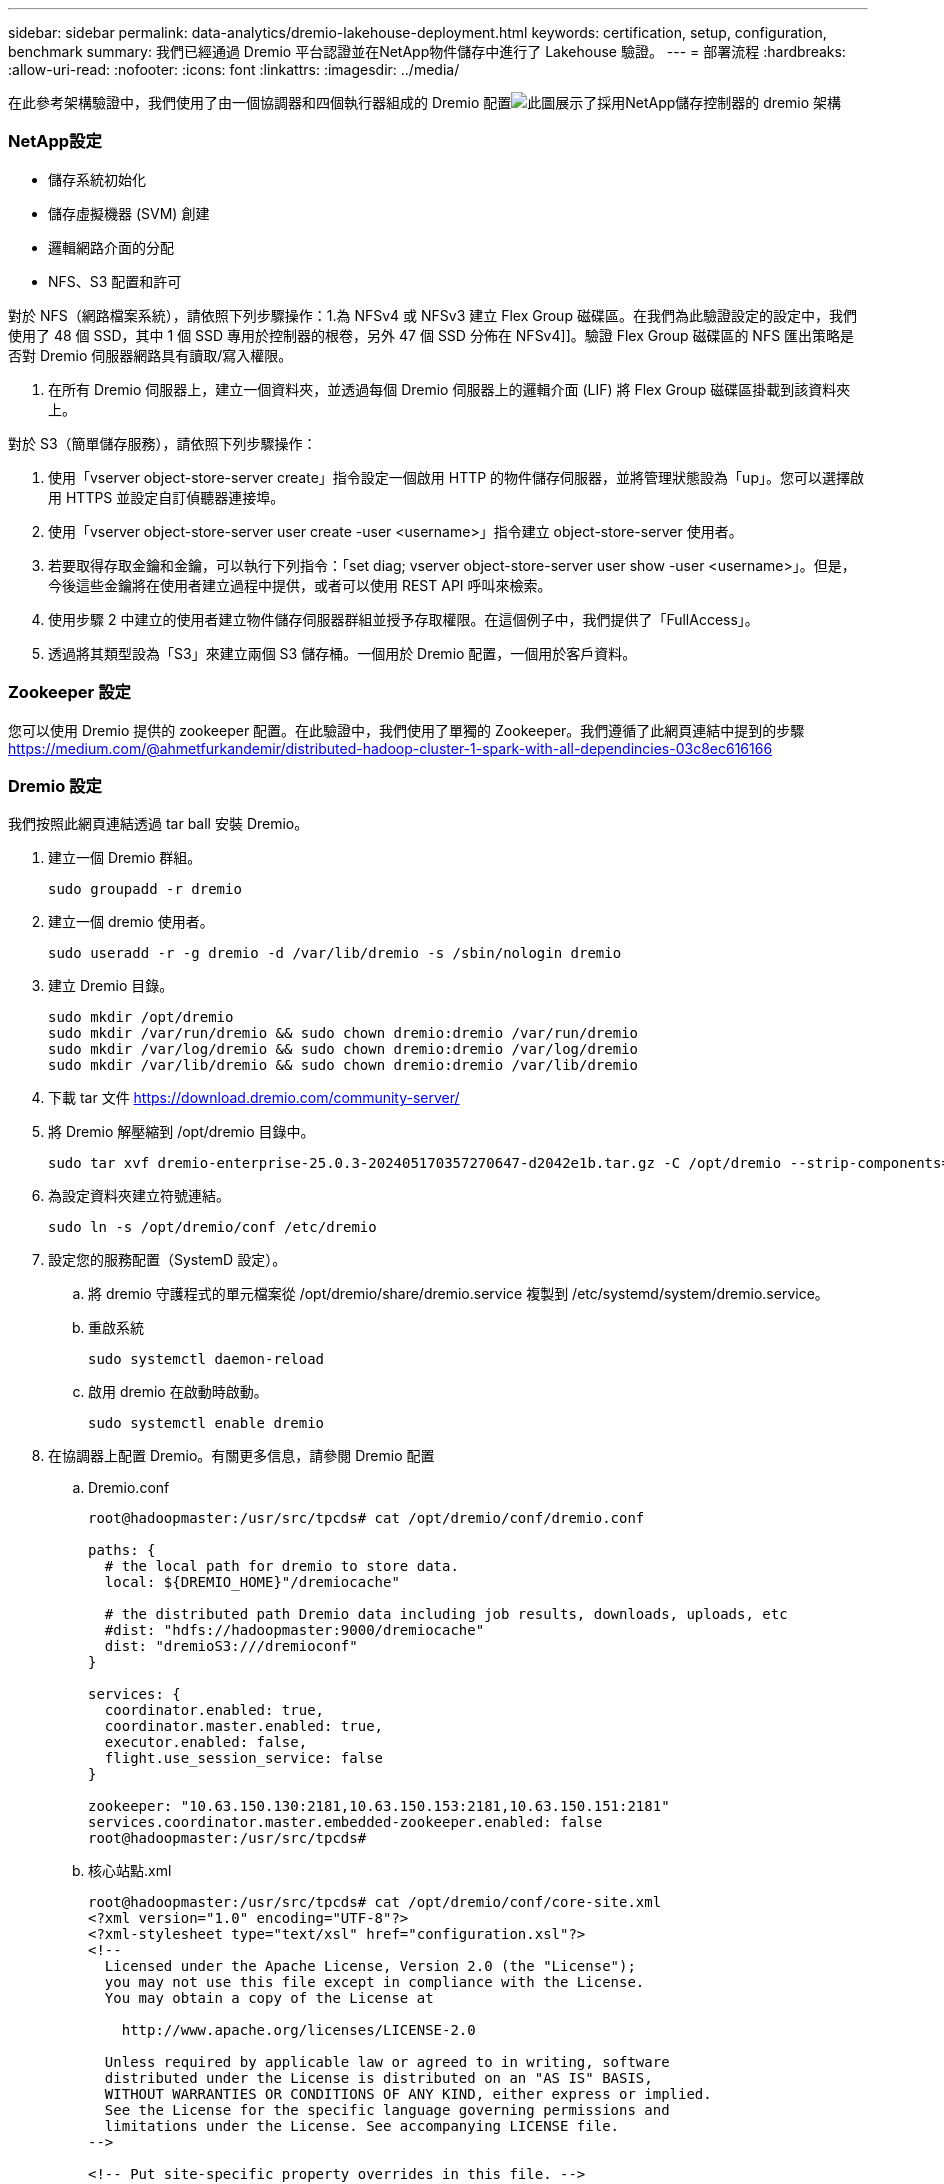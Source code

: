 ---
sidebar: sidebar 
permalink: data-analytics/dremio-lakehouse-deployment.html 
keywords: certification, setup, configuration, benchmark 
summary: 我們已經通過 Dremio 平台認證並在NetApp物件儲存中進行了 Lakehouse 驗證。 
---
= 部署流程
:hardbreaks:
:allow-uri-read: 
:nofooter: 
:icons: font
:linkattrs: 
:imagesdir: ../media/


[role="lead"]
在此參考架構驗證中，我們使用了由一個協調器和四個執行器組成的 Dremio 配置image:dremio-lakehouse-architecture.png["此圖展示了採用NetApp儲存控制器的 dremio 架構"]



=== NetApp設定

* 儲存系統初始化
* 儲存虛擬機器 (SVM) 創建
* 邏輯網路介面的分配
* NFS、S3 配置和許可


對於 NFS（網路檔案系統），請依照下列步驟操作：1.為 NFSv4 或 NFSv3 建立 Flex Group 磁碟區。在我們為此驗證設定的設定中，我們使用了 48 個 SSD，其中 1 個 SSD 專用於控制器的根卷，另外 47 個 SSD 分佈在 NFSv4]]。驗證 Flex Group 磁碟區的 NFS 匯出策略是否對 Dremio 伺服器網路具有讀取/寫入權限。

. 在所有 Dremio 伺服器上，建立一個資料夾，並透過每個 Dremio 伺服器上的邏輯介面 (LIF) 將 Flex Group 磁碟區掛載到該資料夾上。


對於 S3（簡單儲存服務），請依照下列步驟操作：

. 使用「vserver object-store-server create」指令設定一個啟用 HTTP 的物件儲存伺服器，並將管理狀態設為「up」。您可以選擇啟用 HTTPS 並設定自訂偵聽器連接埠。
. 使用「vserver object-store-server user create -user <username>」指令建立 object-store-server 使用者。
. 若要取得存取金鑰和金鑰，可以執行下列指令：「set diag; vserver object-store-server user show -user <username>」。但是，今後這些金鑰將在使用者建立過程中提供，或者可以使用 REST API 呼叫來檢索。
. 使用步驟 2 中建立的使用者建立物件儲存伺服器群組並授予存取權限。在這個例子中，我們提供了「FullAccess」。
. 透過將其類型設為「S3」來建立兩個 S3 儲存桶。一個用於 Dremio 配置，一個用於客戶資料。




=== Zookeeper 設定

您可以使用 Dremio 提供的 zookeeper 配置。在此驗證中，我們使用了單獨的 Zookeeper。我們遵循了此網頁連結中提到的步驟 https://medium.com/@ahmetfurkandemir/distributed-hadoop-cluster-1-spark-with-all-dependincies-03c8ec616166[]



=== Dremio 設定

我們按照此網頁連結透過 tar ball 安裝 Dremio。

. 建立一個 Dremio 群組。
+
....
sudo groupadd -r dremio
....
. 建立一個 dremio 使用者。
+
....
sudo useradd -r -g dremio -d /var/lib/dremio -s /sbin/nologin dremio
....
. 建立 Dremio 目錄。
+
....
sudo mkdir /opt/dremio
sudo mkdir /var/run/dremio && sudo chown dremio:dremio /var/run/dremio
sudo mkdir /var/log/dremio && sudo chown dremio:dremio /var/log/dremio
sudo mkdir /var/lib/dremio && sudo chown dremio:dremio /var/lib/dremio
....
. 下載 tar 文件 https://download.dremio.com/community-server/[]
. 將 Dremio 解壓縮到 /opt/dremio 目錄中。
+
....
sudo tar xvf dremio-enterprise-25.0.3-202405170357270647-d2042e1b.tar.gz -C /opt/dremio --strip-components=1
....
. 為設定資料夾建立符號連結。
+
....
sudo ln -s /opt/dremio/conf /etc/dremio
....
. 設定您的服務配置（SystemD 設定）。
+
.. 將 dremio 守護程式的單元檔案從 /opt/dremio/share/dremio.service 複製到 /etc/systemd/system/dremio.service。
.. 重啟系統
+
....
sudo systemctl daemon-reload
....
.. 啟用 dremio 在啟動時啟動。
+
....
sudo systemctl enable dremio
....


. 在協調器上配置 Dremio。有關更多信息，請參閱 Dremio 配置
+
.. Dremio.conf
+
....
root@hadoopmaster:/usr/src/tpcds# cat /opt/dremio/conf/dremio.conf

paths: {
  # the local path for dremio to store data.
  local: ${DREMIO_HOME}"/dremiocache"

  # the distributed path Dremio data including job results, downloads, uploads, etc
  #dist: "hdfs://hadoopmaster:9000/dremiocache"
  dist: "dremioS3:///dremioconf"
}

services: {
  coordinator.enabled: true,
  coordinator.master.enabled: true,
  executor.enabled: false,
  flight.use_session_service: false
}

zookeeper: "10.63.150.130:2181,10.63.150.153:2181,10.63.150.151:2181"
services.coordinator.master.embedded-zookeeper.enabled: false
root@hadoopmaster:/usr/src/tpcds#
....
.. 核心站點.xml
+
....
root@hadoopmaster:/usr/src/tpcds# cat /opt/dremio/conf/core-site.xml
<?xml version="1.0" encoding="UTF-8"?>
<?xml-stylesheet type="text/xsl" href="configuration.xsl"?>
<!--
  Licensed under the Apache License, Version 2.0 (the "License");
  you may not use this file except in compliance with the License.
  You may obtain a copy of the License at

    http://www.apache.org/licenses/LICENSE-2.0

  Unless required by applicable law or agreed to in writing, software
  distributed under the License is distributed on an "AS IS" BASIS,
  WITHOUT WARRANTIES OR CONDITIONS OF ANY KIND, either express or implied.
  See the License for the specific language governing permissions and
  limitations under the License. See accompanying LICENSE file.
-->

<!-- Put site-specific property overrides in this file. -->

<configuration>
	<property>
		<name>fs.dremioS3.impl</name>
		<value>com.dremio.plugins.s3.store.S3FileSystem</value>
	</property>
	<property>
                <name>fs.s3a.access.key</name>
                <value>24G4C1316APP2BIPDE5S</value>
	</property>
	<property>
                <name>fs.s3a.endpoint</name>
                <value>10.63.150.69:80</value>
        </property>
	<property>
       		<name>fs.s3a.secret.key</name>
       		<value>Zd28p43rgZaU44PX_ftT279z9nt4jBSro97j87Bx</value>
   	</property>
   	<property>
       		<name>fs.s3a.aws.credentials.provider</name>
       		<description>The credential provider type.</description>
       		<value>org.apache.hadoop.fs.s3a.SimpleAWSCredentialsProvider</value>
   	</property>
	<property>
                <name>fs.s3a.path.style.access</name>
                <value>false</value>
        </property>
	<property>
    		<name>hadoop.proxyuser.dremio.hosts</name>
    		<value>*</value>
  	</property>
  	<property>
    		<name>hadoop.proxyuser.dremio.groups</name>
    		<value>*</value>
  	</property>
  	<property>
    		<name>hadoop.proxyuser.dremio.users</name>
    		<value>*</value>
	</property>
	<property>
		<name>dremio.s3.compat</name>
		<description>Value has to be set to true.</description>
		<value>true</value>
	</property>
	<property>
		<name>fs.s3a.connection.ssl.enabled</name>
		<description>Value can either be true or false, set to true to use SSL with a secure Minio server.</description>
		<value>false</value>
	</property>
</configuration>
root@hadoopmaster:/usr/src/tpcds#
....


. Dremio 設定儲存在NetApp物件儲存中。在我們的驗證中，「dremioconf」儲存桶位於 ontap S3 儲存桶中。下圖顯示了「dremioconf」S3儲存桶的「scratch」和「uploads」資料夾的一些詳細資訊。


image:dremio-lakehouse-objectstorage.png["該圖顯示了 dremio 與NetApp物件存儲"]

. 在執行器上配置 Dremio。在我們的設定中，我們有 3 個執行者。
+
.. dremio.conf
+
....
paths: {
  # the local path for dremio to store data.
  local: ${DREMIO_HOME}"/dremiocache"

  # the distributed path Dremio data including job results, downloads, uploads, etc
  #dist: "hdfs://hadoopmaster:9000/dremiocache"
  dist: "dremioS3:///dremioconf"
}

services: {
  coordinator.enabled: false,
  coordinator.master.enabled: false,
  executor.enabled: true,
  flight.use_session_service: true
}

zookeeper: "10.63.150.130:2181,10.63.150.153:2181,10.63.150.151:2181"
services.coordinator.master.embedded-zookeeper.enabled: false
....
.. Core-site.xml – 與協調器設定相同。





NOTE: NetApp建議使用StorageGRID作為 Datalake 和 Lakehouse 環境的主要物件儲存解決方案。此外， NetApp ONTAP也用於實現檔案/物件二元性。在本文檔中，我們根據客戶要求對ONTAP S3 進行了測試，並且它成功地充當了資料來源。



=== 多源設定

. 在 Dremio 中將ONTAP S3 和 storageGRID 配置為 s3 來源。
+
.. Dremio 儀表板 -> 資料集 -> 來源 -> 新增來源。
.. 在常規部分，請更新 AWS 存取權限和金鑰
.. 在進階選項中，啟用相容模式，使用以下詳細資訊更新連線屬性。來自NetApp儲存控制器的端點 IP/名稱，來自 ontap S3 或 storageGRID。
+
....
fs.s3a.endoint = 10.63.150.69
fs.s3a.path.style.access = true
fs.s3a.connection.maximum=1000
....
.. 盡可能啟用本地緩存，盡可能使用的總可用快取的最大百分比 = 100
.. 然後查看NetApp物件儲存的儲存桶列表。image:dremio-lakehouse-objectstorage-list.png["該圖顯示了NetApp物件儲存中的檔案列表"]
.. storageGRID 儲存桶詳細資訊的範例視圖image:dremio-lakehouse-storagegrid-list.png["該圖顯示了NetApp物件儲存中的檔案列表"]


. 在 Dremio 中將 NAS（特別是 NFS）配置為來源。
+
.. Dremio 儀表板 -> 資料集 -> 來源 -> 新增來源。
.. 在常規部分中，輸入名稱和 NFS 掛載路徑。請確保 NFS 掛載路徑安裝在 Dremio 叢集中所有節點的同一個資料夾中。




image:dremio-lakehouse-nas-list.png["該圖顯示了NetApp物件儲存中的檔案列表"]

+

....
root@hadoopmaster:~# for i in hadoopmaster hadoopnode1 hadoopnode2 hadoopnode3 hadoopnode4; do ssh $i "date;hostname;du -hs /opt/dremio/data/spill/ ; df -h //dremionfsdata "; done
Fri Sep 13 04:13:19 PM UTC 2024
hadoopmaster
du: cannot access '/opt/dremio/data/spill/': No such file or directory
Filesystem                   Size  Used Avail Use% Mounted on
10.63.150.69:/dremionfsdata  2.1T  921M  2.0T   1% /dremionfsdata
Fri Sep 13 04:13:19 PM UTC 2024
hadoopnode1
12K	/opt/dremio/data/spill/
Filesystem                   Size  Used Avail Use% Mounted on
10.63.150.69:/dremionfsdata  2.1T  921M  2.0T   1% /dremionfsdata
Fri Sep 13 04:13:19 PM UTC 2024
hadoopnode2
12K	/opt/dremio/data/spill/
Filesystem                   Size  Used Avail Use% Mounted on
10.63.150.69:/dremionfsdata  2.1T  921M  2.0T   1% /dremionfsdata
Fri Sep 13 16:13:20 UTC 2024
hadoopnode3
16K	/opt/dremio/data/spill/
Filesystem                   Size  Used Avail Use% Mounted on
10.63.150.69:/dremionfsdata  2.1T  921M  2.0T   1% /dremionfsdata
Fri Sep 13 04:13:21 PM UTC 2024
node4
12K	/opt/dremio/data/spill/
Filesystem                   Size  Used Avail Use% Mounted on
10.63.150.69:/dremionfsdata  2.1T  921M  2.0T   1% /dremionfsdata
root@hadoopmaster:~#
....